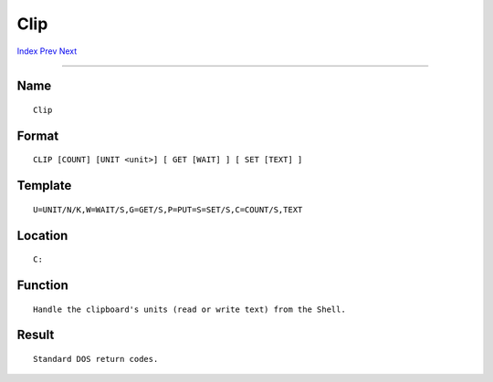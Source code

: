 ====
Clip
====
.. This document is automatically generated. Don't edit it!

`Index <index>`_ `Prev <checkmem>`_ `Next <conclip>`_ 

---------------

Name
~~~~
::


     Clip


Format
~~~~~~
::


     CLIP [COUNT] [UNIT <unit>] [ GET [WAIT] ] [ SET [TEXT] ]


Template
~~~~~~~~
::


     U=UNIT/N/K,W=WAIT/S,G=GET/S,P=PUT=S=SET/S,C=COUNT/S,TEXT


Location
~~~~~~~~
::


     C:


Function
~~~~~~~~
::


     Handle the clipboard's units (read or write text) from the Shell.


Result
~~~~~~
::


     Standard DOS return codes.



